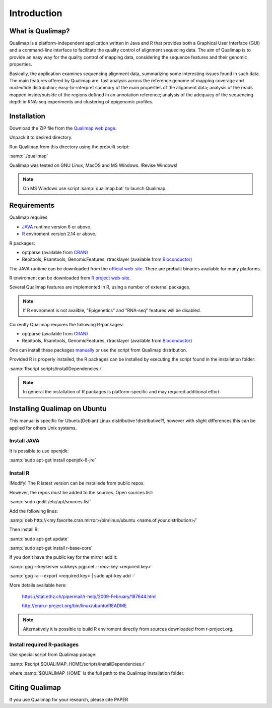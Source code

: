 .. _intro:

Introduction
============

What is Qualimap?
-----------------

Qualimap is a platform-independent application written in Java and R that provides both a Graphical User Interface (GUI) and a command-line interface to facilitate the quality control of alignment sequecing data. The aim of Qualimap is to provide an easy way for the quality control of mapping data, considering the sequence features and their genomic properties.

Basically, the application examines sequencing alignment data, summarizing some interesting issues found in such data. The main features offered by Qualimap are: fast analysis across the reference genome of mapping coverage and nucleotide distribution; easy-to-interpret summary of the main properties of the alignment data; analysis of the reads mapped inside/outside of the regions defined in an annotation reference; analysis of the adequacy of the sequencing depth in RNA-seq experiments and clustering of epigenomic profiles.

Installation
------------

Download the ZIP file from the `Qualimap web page <http://qualimap.org>`_.

Unpack it to desired directory. 

Run Qualimap from this directory using the prebuilt script:

:samp:`./qualimap`

Qualimap was tested on GNU Linux, MacOS and MS Windows. !Revise Windows!

.. note:: On MS Windows use script :samp:`qualimap.bat` to launch Qualimap.

Requirements
------------

Qualimap requires

* `JAVA <http://www.java.com>`_ runtime version 6 or above.
* `R <http://www.r-project.org>`_ enviroment version 2.14 or above.

R packages:

* optparse (available from `CRAN <http://cran.r-project.org>`_)
* Repitools, Rsamtools, GenomicFeatures, rtracklayer (available from `Bioconductor <http://bioconductor.org>`_) 

The JAVA runtime can be downloaded from the `official web-site <http://www.java.com>`_.
There are prebuilt binaries available for many platforms.

R enviroment can be downloaded from `R project web-site <http://www.r-project.org>`_. 

Several Qualimap features are implemented in R, using a number of external packages.

.. note:: If R enviroment is not availble, "Epigenetics" and "RNA-seq" features will be disabled.

Currently Qualimap requires the following R-packages:
 
* optparse (available from `CRAN <http://cran.r-project.org>`_)
* Repitools, Rsamtools, GenomicFeatures, rtracklayer (available from `Bioconductor <http://bioconductor.org>`_) 

One can install these packages `manually <www.howtoinstallpackages.com>`_ or use the script from Qualimap distribution.

Provided R is properly installed, the R packages can be installed by executing the script found in the installation folder:

:samp:`Rscript scripts/installDependencies.r`

.. note:: In general the installation of R packages is platform-specific and may required additional effort.

Installing Qualimap on Ubuntu
-----------------------------

This manual is specific for Ubuntu(Debian) Linux distributive !distributive?!, however with slight differences this can be applied for others Unix systems. 

Install JAVA
^^^^^^^^^^^^

It is possible to use openjdk:

:samp:`sudo apt-get install openjdk-6-jre`

Install R
^^^^^^^^^
!Modify! 
The R latest version can be installede from public repos.

However, the repos must be added to the sources. Open sources.list:

:samp:`sudo gedit /etc/apt/sources.list`

Add the following lines:

:samp:`deb http://<my.favorite.cran.mirror>/bin/linux/ubuntu <name.of.your.distribution>/`
 
Then install R:

:samp:`sudo apt-get update`  

:samp:`sudo apt-get install r-base-core`
 
If you don't have the public key for the mirror add it:

:samp:`gpg --keyserver subkeys.pgp.net --recv-key <required.key>`

:samp:`gpg -a --export <required.key> | sudo apt-key add -`

More details available here:
 
   https://stat.ethz.ch/pipermail/r-help/2009-February/187644.html

   http://cran.r-project.org/bin/linux/ubuntu/README

.. note:: Alternatively it is possible to build R enviroment directly from sources downloaded from r-project.org.

Install required R-packages
^^^^^^^^^^^^^^^^^^^^^^^^^^^

Use special script from Qualimap pacage:

:samp:`Rscript $QUALIMAP_HOME/scripts/installDependencies.r`

where :samp:`$QUALIMAP_HOME` is the full path to the Qualimap installation folder.

Citing Qualimap
---------------

If you use Qualimap for your research, please cite PAPER

